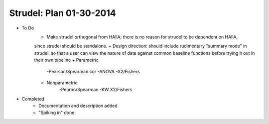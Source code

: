 Strudel: Plan 01-30-2014
===========================

* To Do 
	+ Make strudel orthogonal from HAllA; there is no reason for strudel to be dependent on HAllA,
	since strudel should be standalone.
	+ Design direction: should include rudimentary "summary mode" in strudel, so that a user can view the nature of data against common baseline functions before trying it out in their own pipeline 
	+ Parametric 
		-Pearson/Spearman cor 
		-ANOVA
		-X2/Fishers
	+ Nonparametric 
		-Pearon/Spearman
		-KW
		X2/Fishers  

* Completed 
	+ Documentation and description added
	+ "Spiking in" done 
